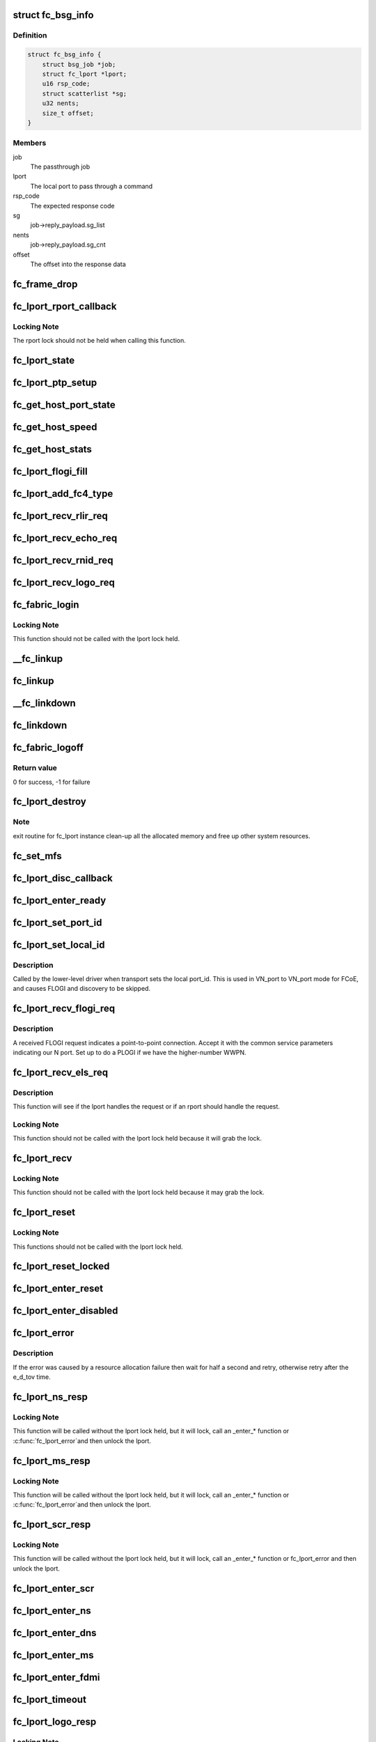 .. -*- coding: utf-8; mode: rst -*-
.. src-file: drivers/scsi/libfc/fc_lport.c

.. _`fc_bsg_info`:

struct fc_bsg_info
==================

.. c:type:: struct fc_bsg_info

    FC Passthrough managemet structure

.. _`fc_bsg_info.definition`:

Definition
----------

.. code-block:: c

    struct fc_bsg_info {
        struct bsg_job *job;
        struct fc_lport *lport;
        u16 rsp_code;
        struct scatterlist *sg;
        u32 nents;
        size_t offset;
    }

.. _`fc_bsg_info.members`:

Members
-------

job
    The passthrough job

lport
    The local port to pass through a command

rsp_code
    The expected response code

sg
    job->reply_payload.sg_list

nents
    job->reply_payload.sg_cnt

offset
    The offset into the response data

.. _`fc_frame_drop`:

fc_frame_drop
=============

.. c:function:: int fc_frame_drop(struct fc_lport *lport, struct fc_frame *fp)

    Dummy frame handler

    :param lport:
        The local port the frame was received on
    :type lport: struct fc_lport \*

    :param fp:
        The received frame
    :type fp: struct fc_frame \*

.. _`fc_lport_rport_callback`:

fc_lport_rport_callback
=======================

.. c:function:: void fc_lport_rport_callback(struct fc_lport *lport, struct fc_rport_priv *rdata, enum fc_rport_event event)

    Event handler for rport events

    :param lport:
        The lport which is receiving the event
    :type lport: struct fc_lport \*

    :param rdata:
        private remote port data
    :type rdata: struct fc_rport_priv \*

    :param event:
        The event that occurred
    :type event: enum fc_rport_event

.. _`fc_lport_rport_callback.locking-note`:

Locking Note
------------

The rport lock should not be held when calling
this function.

.. _`fc_lport_state`:

fc_lport_state
==============

.. c:function:: const char *fc_lport_state(struct fc_lport *lport)

    Return a string which represents the lport's state

    :param lport:
        The lport whose state is to converted to a string
    :type lport: struct fc_lport \*

.. _`fc_lport_ptp_setup`:

fc_lport_ptp_setup
==================

.. c:function:: void fc_lport_ptp_setup(struct fc_lport *lport, u32 remote_fid, u64 remote_wwpn, u64 remote_wwnn)

    Create an rport for point-to-point mode

    :param lport:
        The lport to attach the ptp rport to
    :type lport: struct fc_lport \*

    :param remote_fid:
        The FID of the ptp rport
    :type remote_fid: u32

    :param remote_wwpn:
        The WWPN of the ptp rport
    :type remote_wwpn: u64

    :param remote_wwnn:
        The WWNN of the ptp rport
    :type remote_wwnn: u64

.. _`fc_get_host_port_state`:

fc_get_host_port_state
======================

.. c:function:: void fc_get_host_port_state(struct Scsi_Host *shost)

    Return the port state of the given Scsi_Host

    :param shost:
        The SCSI host whose port state is to be determined
    :type shost: struct Scsi_Host \*

.. _`fc_get_host_speed`:

fc_get_host_speed
=================

.. c:function:: void fc_get_host_speed(struct Scsi_Host *shost)

    Return the speed of the given Scsi_Host

    :param shost:
        The SCSI host whose port speed is to be determined
    :type shost: struct Scsi_Host \*

.. _`fc_get_host_stats`:

fc_get_host_stats
=================

.. c:function:: struct fc_host_statistics *fc_get_host_stats(struct Scsi_Host *shost)

    Return the Scsi_Host's statistics

    :param shost:
        The SCSI host whose statistics are to be returned
    :type shost: struct Scsi_Host \*

.. _`fc_lport_flogi_fill`:

fc_lport_flogi_fill
===================

.. c:function:: void fc_lport_flogi_fill(struct fc_lport *lport, struct fc_els_flogi *flogi, unsigned int op)

    Fill in FLOGI command for request

    :param lport:
        The local port the FLOGI is for
    :type lport: struct fc_lport \*

    :param flogi:
        The FLOGI command
    :type flogi: struct fc_els_flogi \*

    :param op:
        The opcode
    :type op: unsigned int

.. _`fc_lport_add_fc4_type`:

fc_lport_add_fc4_type
=====================

.. c:function:: void fc_lport_add_fc4_type(struct fc_lport *lport, enum fc_fh_type type)

    Add a supported FC-4 type to a local port

    :param lport:
        The local port to add a new FC-4 type to
    :type lport: struct fc_lport \*

    :param type:
        The new FC-4 type
    :type type: enum fc_fh_type

.. _`fc_lport_recv_rlir_req`:

fc_lport_recv_rlir_req
======================

.. c:function:: void fc_lport_recv_rlir_req(struct fc_lport *lport, struct fc_frame *fp)

    Handle received Registered Link Incident Report.

    :param lport:
        Fibre Channel local port receiving the RLIR
    :type lport: struct fc_lport \*

    :param fp:
        The RLIR request frame
    :type fp: struct fc_frame \*

.. _`fc_lport_recv_echo_req`:

fc_lport_recv_echo_req
======================

.. c:function:: void fc_lport_recv_echo_req(struct fc_lport *lport, struct fc_frame *in_fp)

    Handle received ECHO request

    :param lport:
        The local port receiving the ECHO
    :type lport: struct fc_lport \*

    :param in_fp:
        *undescribed*
    :type in_fp: struct fc_frame \*

.. _`fc_lport_recv_rnid_req`:

fc_lport_recv_rnid_req
======================

.. c:function:: void fc_lport_recv_rnid_req(struct fc_lport *lport, struct fc_frame *in_fp)

    Handle received Request Node ID data request

    :param lport:
        The local port receiving the RNID
    :type lport: struct fc_lport \*

    :param in_fp:
        *undescribed*
    :type in_fp: struct fc_frame \*

.. _`fc_lport_recv_logo_req`:

fc_lport_recv_logo_req
======================

.. c:function:: void fc_lport_recv_logo_req(struct fc_lport *lport, struct fc_frame *fp)

    Handle received fabric LOGO request

    :param lport:
        The local port receiving the LOGO
    :type lport: struct fc_lport \*

    :param fp:
        The LOGO request frame
    :type fp: struct fc_frame \*

.. _`fc_fabric_login`:

fc_fabric_login
===============

.. c:function:: int fc_fabric_login(struct fc_lport *lport)

    Start the lport state machine

    :param lport:
        The local port that should log into the fabric
    :type lport: struct fc_lport \*

.. _`fc_fabric_login.locking-note`:

Locking Note
------------

This function should not be called
with the lport lock held.

.. _`__fc_linkup`:

\__fc_linkup
============

.. c:function:: void __fc_linkup(struct fc_lport *lport)

    Handler for transport linkup events

    :param lport:
        The lport whose link is up
    :type lport: struct fc_lport \*

.. _`fc_linkup`:

fc_linkup
=========

.. c:function:: void fc_linkup(struct fc_lport *lport)

    Handler for transport linkup events

    :param lport:
        The local port whose link is up
    :type lport: struct fc_lport \*

.. _`__fc_linkdown`:

\__fc_linkdown
==============

.. c:function:: void __fc_linkdown(struct fc_lport *lport)

    Handler for transport linkdown events

    :param lport:
        The lport whose link is down
    :type lport: struct fc_lport \*

.. _`fc_linkdown`:

fc_linkdown
===========

.. c:function:: void fc_linkdown(struct fc_lport *lport)

    Handler for transport linkdown events

    :param lport:
        The local port whose link is down
    :type lport: struct fc_lport \*

.. _`fc_fabric_logoff`:

fc_fabric_logoff
================

.. c:function:: int fc_fabric_logoff(struct fc_lport *lport)

    Logout of the fabric

    :param lport:
        The local port to logoff the fabric
    :type lport: struct fc_lport \*

.. _`fc_fabric_logoff.return-value`:

Return value
------------

0 for success, -1 for failure

.. _`fc_lport_destroy`:

fc_lport_destroy
================

.. c:function:: int fc_lport_destroy(struct fc_lport *lport)

    Unregister a fc_lport

    :param lport:
        The local port to unregister
    :type lport: struct fc_lport \*

.. _`fc_lport_destroy.note`:

Note
----

exit routine for fc_lport instance
clean-up all the allocated memory
and free up other system resources.

.. _`fc_set_mfs`:

fc_set_mfs
==========

.. c:function:: int fc_set_mfs(struct fc_lport *lport, u32 mfs)

    Set the maximum frame size for a local port

    :param lport:
        The local port to set the MFS for
    :type lport: struct fc_lport \*

    :param mfs:
        The new MFS
    :type mfs: u32

.. _`fc_lport_disc_callback`:

fc_lport_disc_callback
======================

.. c:function:: void fc_lport_disc_callback(struct fc_lport *lport, enum fc_disc_event event)

    Callback for discovery events

    :param lport:
        The local port receiving the event
    :type lport: struct fc_lport \*

    :param event:
        The discovery event
    :type event: enum fc_disc_event

.. _`fc_lport_enter_ready`:

fc_lport_enter_ready
====================

.. c:function:: void fc_lport_enter_ready(struct fc_lport *lport)

    Enter the ready state and start discovery

    :param lport:
        The local port that is ready
    :type lport: struct fc_lport \*

.. _`fc_lport_set_port_id`:

fc_lport_set_port_id
====================

.. c:function:: void fc_lport_set_port_id(struct fc_lport *lport, u32 port_id, struct fc_frame *fp)

    set the local port Port ID

    :param lport:
        The local port which will have its Port ID set.
    :type lport: struct fc_lport \*

    :param port_id:
        The new port ID.
    :type port_id: u32

    :param fp:
        The frame containing the incoming request, or NULL.
    :type fp: struct fc_frame \*

.. _`fc_lport_set_local_id`:

fc_lport_set_local_id
=====================

.. c:function:: void fc_lport_set_local_id(struct fc_lport *lport, u32 port_id)

    set the local port Port ID for point-to-multipoint

    :param lport:
        The local port which will have its Port ID set.
    :type lport: struct fc_lport \*

    :param port_id:
        The new port ID.
    :type port_id: u32

.. _`fc_lport_set_local_id.description`:

Description
-----------

Called by the lower-level driver when transport sets the local port_id.
This is used in VN_port to VN_port mode for FCoE, and causes FLOGI and
discovery to be skipped.

.. _`fc_lport_recv_flogi_req`:

fc_lport_recv_flogi_req
=======================

.. c:function:: void fc_lport_recv_flogi_req(struct fc_lport *lport, struct fc_frame *rx_fp)

    Receive a FLOGI request

    :param lport:
        The local port that received the request
    :type lport: struct fc_lport \*

    :param rx_fp:
        The FLOGI frame
    :type rx_fp: struct fc_frame \*

.. _`fc_lport_recv_flogi_req.description`:

Description
-----------

A received FLOGI request indicates a point-to-point connection.
Accept it with the common service parameters indicating our N port.
Set up to do a PLOGI if we have the higher-number WWPN.

.. _`fc_lport_recv_els_req`:

fc_lport_recv_els_req
=====================

.. c:function:: void fc_lport_recv_els_req(struct fc_lport *lport, struct fc_frame *fp)

    The generic lport ELS request handler

    :param lport:
        The local port that received the request
    :type lport: struct fc_lport \*

    :param fp:
        The request frame
    :type fp: struct fc_frame \*

.. _`fc_lport_recv_els_req.description`:

Description
-----------

This function will see if the lport handles the request or
if an rport should handle the request.

.. _`fc_lport_recv_els_req.locking-note`:

Locking Note
------------

This function should not be called with the lport
lock held because it will grab the lock.

.. _`fc_lport_recv`:

fc_lport_recv
=============

.. c:function:: void fc_lport_recv(struct fc_lport *lport, struct fc_frame *fp)

    The generic lport request handler

    :param lport:
        The lport that received the request
    :type lport: struct fc_lport \*

    :param fp:
        The frame the request is in
    :type fp: struct fc_frame \*

.. _`fc_lport_recv.locking-note`:

Locking Note
------------

This function should not be called with the lport
lock held because it may grab the lock.

.. _`fc_lport_reset`:

fc_lport_reset
==============

.. c:function:: int fc_lport_reset(struct fc_lport *lport)

    Reset a local port

    :param lport:
        The local port which should be reset
    :type lport: struct fc_lport \*

.. _`fc_lport_reset.locking-note`:

Locking Note
------------

This functions should not be called with the
lport lock held.

.. _`fc_lport_reset_locked`:

fc_lport_reset_locked
=====================

.. c:function:: void fc_lport_reset_locked(struct fc_lport *lport)

    Reset the local port w/ the lport lock held

    :param lport:
        The local port to be reset
    :type lport: struct fc_lport \*

.. _`fc_lport_enter_reset`:

fc_lport_enter_reset
====================

.. c:function:: void fc_lport_enter_reset(struct fc_lport *lport)

    Reset the local port

    :param lport:
        The local port to be reset
    :type lport: struct fc_lport \*

.. _`fc_lport_enter_disabled`:

fc_lport_enter_disabled
=======================

.. c:function:: void fc_lport_enter_disabled(struct fc_lport *lport)

    Disable the local port

    :param lport:
        The local port to be reset
    :type lport: struct fc_lport \*

.. _`fc_lport_error`:

fc_lport_error
==============

.. c:function:: void fc_lport_error(struct fc_lport *lport, struct fc_frame *fp)

    Handler for any errors

    :param lport:
        The local port that the error was on
    :type lport: struct fc_lport \*

    :param fp:
        The error code encoded in a frame pointer
    :type fp: struct fc_frame \*

.. _`fc_lport_error.description`:

Description
-----------

If the error was caused by a resource allocation failure
then wait for half a second and retry, otherwise retry
after the e_d_tov time.

.. _`fc_lport_ns_resp`:

fc_lport_ns_resp
================

.. c:function:: void fc_lport_ns_resp(struct fc_seq *sp, struct fc_frame *fp, void *lp_arg)

    Handle response to a name server registration exchange

    :param sp:
        current sequence in exchange
    :type sp: struct fc_seq \*

    :param fp:
        response frame
    :type fp: struct fc_frame \*

    :param lp_arg:
        Fibre Channel host port instance
    :type lp_arg: void \*

.. _`fc_lport_ns_resp.locking-note`:

Locking Note
------------

This function will be called without the lport lock
held, but it will lock, call an \_enter\_\* function or \ :c:func:`fc_lport_error`\ 
and then unlock the lport.

.. _`fc_lport_ms_resp`:

fc_lport_ms_resp
================

.. c:function:: void fc_lport_ms_resp(struct fc_seq *sp, struct fc_frame *fp, void *lp_arg)

    Handle response to a management server exchange

    :param sp:
        current sequence in exchange
    :type sp: struct fc_seq \*

    :param fp:
        response frame
    :type fp: struct fc_frame \*

    :param lp_arg:
        Fibre Channel host port instance
    :type lp_arg: void \*

.. _`fc_lport_ms_resp.locking-note`:

Locking Note
------------

This function will be called without the lport lock
held, but it will lock, call an \_enter\_\* function or \ :c:func:`fc_lport_error`\ 
and then unlock the lport.

.. _`fc_lport_scr_resp`:

fc_lport_scr_resp
=================

.. c:function:: void fc_lport_scr_resp(struct fc_seq *sp, struct fc_frame *fp, void *lp_arg)

    Handle response to State Change Register (SCR) request

    :param sp:
        current sequence in SCR exchange
    :type sp: struct fc_seq \*

    :param fp:
        response frame
    :type fp: struct fc_frame \*

    :param lp_arg:
        Fibre Channel lport port instance that sent the registration request
    :type lp_arg: void \*

.. _`fc_lport_scr_resp.locking-note`:

Locking Note
------------

This function will be called without the lport lock
held, but it will lock, call an \_enter\_\* function or fc_lport_error
and then unlock the lport.

.. _`fc_lport_enter_scr`:

fc_lport_enter_scr
==================

.. c:function:: void fc_lport_enter_scr(struct fc_lport *lport)

    Send a SCR (State Change Register) request

    :param lport:
        The local port to register for state changes
    :type lport: struct fc_lport \*

.. _`fc_lport_enter_ns`:

fc_lport_enter_ns
=================

.. c:function:: void fc_lport_enter_ns(struct fc_lport *lport, enum fc_lport_state state)

    register some object with the name server

    :param lport:
        Fibre Channel local port to register
    :type lport: struct fc_lport \*

    :param state:
        *undescribed*
    :type state: enum fc_lport_state

.. _`fc_lport_enter_dns`:

fc_lport_enter_dns
==================

.. c:function:: void fc_lport_enter_dns(struct fc_lport *lport)

    Create a fc_rport for the name server

    :param lport:
        The local port requesting a remote port for the name server
    :type lport: struct fc_lport \*

.. _`fc_lport_enter_ms`:

fc_lport_enter_ms
=================

.. c:function:: void fc_lport_enter_ms(struct fc_lport *lport, enum fc_lport_state state)

    management server commands

    :param lport:
        Fibre Channel local port to register
    :type lport: struct fc_lport \*

    :param state:
        *undescribed*
    :type state: enum fc_lport_state

.. _`fc_lport_enter_fdmi`:

fc_lport_enter_fdmi
===================

.. c:function:: void fc_lport_enter_fdmi(struct fc_lport *lport)

    Create a fc_rport for the management server

    :param lport:
        The local port requesting a remote port for the management server
    :type lport: struct fc_lport \*

.. _`fc_lport_timeout`:

fc_lport_timeout
================

.. c:function:: void fc_lport_timeout(struct work_struct *work)

    Handler for the retry_work timer

    :param work:
        The work struct of the local port
    :type work: struct work_struct \*

.. _`fc_lport_logo_resp`:

fc_lport_logo_resp
==================

.. c:function:: void fc_lport_logo_resp(struct fc_seq *sp, struct fc_frame *fp, void *lp_arg)

    Handle response to LOGO request

    :param sp:
        The sequence that the LOGO was on
    :type sp: struct fc_seq \*

    :param fp:
        The LOGO frame
    :type fp: struct fc_frame \*

    :param lp_arg:
        The lport port that received the LOGO request
    :type lp_arg: void \*

.. _`fc_lport_logo_resp.locking-note`:

Locking Note
------------

This function will be called without the lport lock
held, but it will lock, call an \_enter\_\* function or \ :c:func:`fc_lport_error`\ 
and then unlock the lport.

.. _`fc_lport_enter_logo`:

fc_lport_enter_logo
===================

.. c:function:: void fc_lport_enter_logo(struct fc_lport *lport)

    Logout of the fabric

    :param lport:
        The local port to be logged out
    :type lport: struct fc_lport \*

.. _`fc_lport_flogi_resp`:

fc_lport_flogi_resp
===================

.. c:function:: void fc_lport_flogi_resp(struct fc_seq *sp, struct fc_frame *fp, void *lp_arg)

    Handle response to FLOGI request

    :param sp:
        The sequence that the FLOGI was on
    :type sp: struct fc_seq \*

    :param fp:
        The FLOGI response frame
    :type fp: struct fc_frame \*

    :param lp_arg:
        The lport port that received the FLOGI response
    :type lp_arg: void \*

.. _`fc_lport_flogi_resp.locking-note`:

Locking Note
------------

This function will be called without the lport lock
held, but it will lock, call an \_enter\_\* function or \ :c:func:`fc_lport_error`\ 
and then unlock the lport.

.. _`fc_lport_enter_flogi`:

fc_lport_enter_flogi
====================

.. c:function:: void fc_lport_enter_flogi(struct fc_lport *lport)

    Send a FLOGI request to the fabric manager

    :param lport:
        Fibre Channel local port to be logged in to the fabric
    :type lport: struct fc_lport \*

.. _`fc_lport_config`:

fc_lport_config
===============

.. c:function:: int fc_lport_config(struct fc_lport *lport)

    Configure a fc_lport

    :param lport:
        The local port to be configured
    :type lport: struct fc_lport \*

.. _`fc_lport_init`:

fc_lport_init
=============

.. c:function:: int fc_lport_init(struct fc_lport *lport)

    Initialize the lport layer for a local port

    :param lport:
        The local port to initialize the exchange layer for
    :type lport: struct fc_lport \*

.. _`fc_lport_bsg_resp`:

fc_lport_bsg_resp
=================

.. c:function:: void fc_lport_bsg_resp(struct fc_seq *sp, struct fc_frame *fp, void *info_arg)

    The common response handler for FC Passthrough requests

    :param sp:
        The sequence for the FC Passthrough response
    :type sp: struct fc_seq \*

    :param fp:
        The response frame
    :type fp: struct fc_frame \*

    :param info_arg:
        The BSG info that the response is for
    :type info_arg: void \*

.. _`fc_lport_els_request`:

fc_lport_els_request
====================

.. c:function:: int fc_lport_els_request(struct bsg_job *job, struct fc_lport *lport, u32 did, u32 tov)

    Send ELS passthrough request

    :param job:
        The BSG Passthrough job
    :type job: struct bsg_job \*

    :param lport:
        The local port sending the request
    :type lport: struct fc_lport \*

    :param did:
        The destination port id
    :type did: u32

    :param tov:
        *undescribed*
    :type tov: u32

.. _`fc_lport_ct_request`:

fc_lport_ct_request
===================

.. c:function:: int fc_lport_ct_request(struct bsg_job *job, struct fc_lport *lport, u32 did, u32 tov)

    Send CT Passthrough request

    :param job:
        The BSG Passthrough job
    :type job: struct bsg_job \*

    :param lport:
        The local port sending the request
    :type lport: struct fc_lport \*

    :param did:
        The destination FC-ID
    :type did: u32

    :param tov:
        The timeout period to wait for the response
    :type tov: u32

.. _`fc_lport_bsg_request`:

fc_lport_bsg_request
====================

.. c:function:: int fc_lport_bsg_request(struct bsg_job *job)

    The common entry point for sending FC Passthrough requests

    :param job:
        The BSG passthrough job
    :type job: struct bsg_job \*

.. This file was automatic generated / don't edit.

